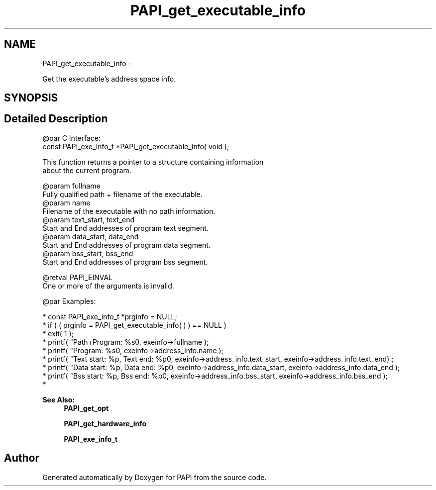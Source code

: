 .TH "PAPI_get_executable_info" 3 "Mon Mar 2 2015" "Version 5.4.1.0" "PAPI" \" -*- nroff -*-
.ad l
.nh
.SH NAME
PAPI_get_executable_info \- 
.PP
Get the executable's address space info\&.  

.SH SYNOPSIS
.br
.PP
.SH "Detailed Description"
.PP 

.PP
.nf
@par C Interface:
\#include <papi.h> @n
const PAPI_exe_info_t *PAPI_get_executable_info( void );

This function returns a pointer to a structure containing information 
about the current program.

@param fullname
    Fully qualified path + filename of the executable.
@param name
    Filename of the executable with no path information.
@param text_start, text_end
    Start and End addresses of program text segment.
@param data_start, data_end
    Start and End addresses of program data segment.
@param bss_start, bss_end
    Start and End addresses of program bss segment.

@retval PAPI_EINVAL 
    One or more of the arguments is invalid. 

@par Examples:

.fi
.PP
 
.PP
.nf
*   const PAPI_exe_info_t *prginfo = NULL;
*   if ( ( prginfo = PAPI_get_executable_info( ) ) == NULL )
*   exit( 1 );
*   printf( "Path+Program: %s\n", exeinfo->fullname );
*   printf( "Program: %s\n", exeinfo->address_info\&.name );
*   printf( "Text start: %p, Text end: %p\n", exeinfo->address_info\&.text_start, exeinfo->address_info\&.text_end) ;
*   printf( "Data start: %p, Data end: %p\n", exeinfo->address_info\&.data_start, exeinfo->address_info\&.data_end );
*   printf( "Bss start: %p, Bss end: %p\n", exeinfo->address_info\&.bss_start, exeinfo->address_info\&.bss_end );
*   

.fi
.PP
.PP
\fBSee Also:\fP
.RS 4
\fBPAPI_get_opt\fP 
.PP
\fBPAPI_get_hardware_info\fP 
.PP
\fBPAPI_exe_info_t\fP 
.RE
.PP


.SH "Author"
.PP 
Generated automatically by Doxygen for PAPI from the source code\&.
